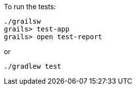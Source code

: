 To run the tests:

[source, bash]
----
./grailsw
grails> test-app
grails> open test-report
----

or

[source, bash]
----
./gradlew test
----
